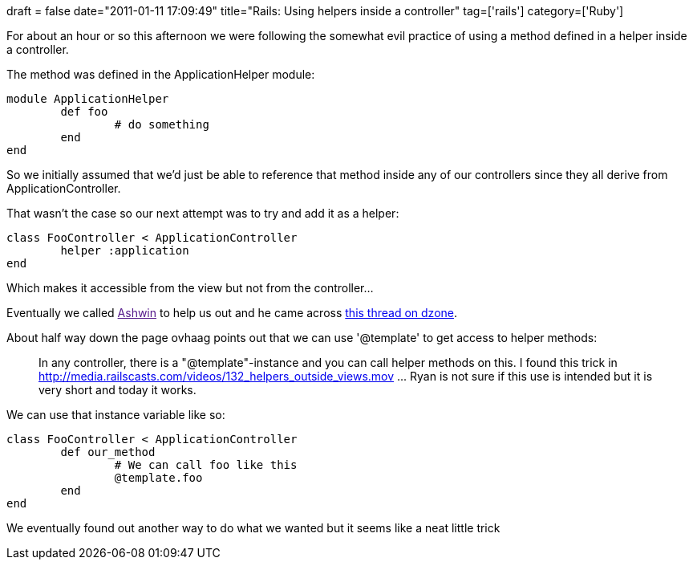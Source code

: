 +++
draft = false
date="2011-01-11 17:09:49"
title="Rails: Using helpers inside a controller"
tag=['rails']
category=['Ruby']
+++

For about an hour or so this afternoon we were following the somewhat evil practice of using a method defined in a helper inside a controller.

The method was defined in the ApplicationHelper module:

[source,ruby]
----

module ApplicationHelper
	def foo
		# do something
	end
end
----

So we initially assumed that we'd just be able to reference that method inside any of our controllers since they all derive from ApplicationController.

That wasn't the case so our next attempt was to try and add it as a helper:

[source,ruby]
----

class FooController < ApplicationController
	helper :application
end
----

Which makes it accessible from the view but not from the controller...

Eventually we called link:[Ashwin] to help us out and he came across http://snippets.dzone.com/posts/show/1799[this thread on dzone].

About half way down the page ovhaag points out that we can use '@template' to get access to helper methods:

____
In any controller, there is a "@template"-instance and you can call helper methods on this. I found this trick in http://media.railscasts.com/videos/132_helpers_outside_views.mov \... Ryan is not sure if this use is intended but it is very short and today it works.
____

We can use that instance variable like so:

[source,ruby]
----

class FooController < ApplicationController
	def our_method
		# We can call foo like this
		@template.foo
	end
end
----

We eventually found out another way to do what we wanted but it seems like a neat little trick
